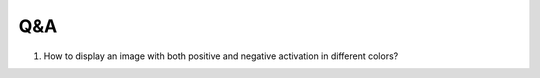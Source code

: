 Q&A
====

1. How to display an image with both positive and negative activation in 
   different colors?

